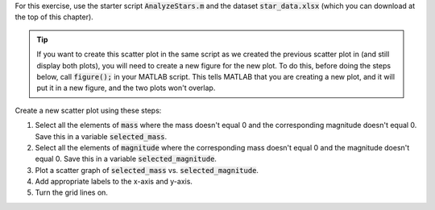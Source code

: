 For this exercise, use the starter script :code:`AnalyzeStars.m` and the dataset :code:`star_data.xlsx` (which you can download at the top of this chapter).

.. tip::
    If you want to create this scatter plot in the same script as we created the previous scatter plot in (and still display both plots), you will need to create a new figure for the new plot. To do this, before doing the steps below, call :code:`figure();` in your MATLAB script. This tells MATLAB that you are creating a new plot, and it will put it in a new figure, and the two plots won't overlap.

Create a new scatter plot using these steps:

1. Select all the elements of :code:`mass` where the mass doesn't equal 0 and the corresponding magnitude doesn't equal 0. Save this in a variable :code:`selected_mass`.
2. Select all the elements of :code:`magnitude` where the corresponding mass doesn't equal 0 and the magnitude doesn't equal 0. Save this in a variable :code:`selected_magnitude`.
3. Plot a scatter graph of :code:`selected_mass` vs. :code:`selected_magnitude`.
4. Add appropriate labels to the x-axis and y-axis.
5. Turn the grid lines on.

.. shortanswer:: ch06_02_creating_scatter_plot

  Paste in a copy of your completed :file:`AnalyzeStars.m` script file.
  
